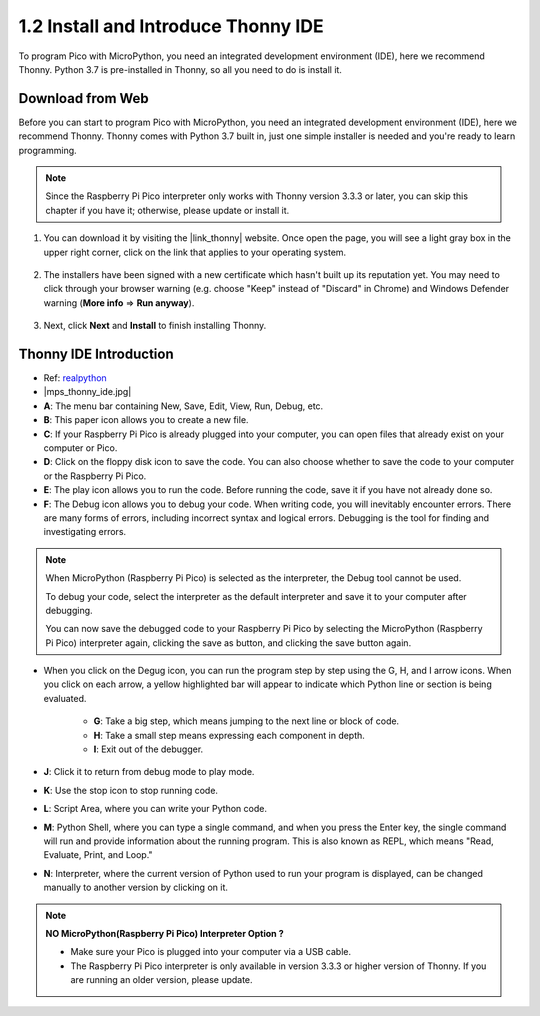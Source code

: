 .. _thonny_ide:

1.2 Install and Introduce Thonny IDE
=======================================

To program Pico with MicroPython, you need an integrated development environment (IDE), here we recommend Thonny. Python 3.7 is pre-installed in Thonny, so all you need to do is install it.

Download from Web
------------------------

Before you can start to program Pico with MicroPython, you need an integrated development environment (IDE), here we recommend Thonny. Thonny comes with Python 3.7 built in, just one simple installer is needed and you're ready to learn programming.


.. note::

    Since the Raspberry Pi Pico interpreter only works with Thonny version 3.3.3 or later, you can skip this chapter if you have it; otherwise, please update or install it.


#. You can download it by visiting the |link_thonny| website. Once open the page, you will see a light gray box in the upper right corner, click on the link that applies to your operating system.

    .. image:: img/download_thonny.png


#. The installers have been signed with a new certificate which hasn't built up its reputation yet. You may need to click through your browser warning (e.g. choose "Keep" instead of "Discard" in Chrome) and Windows Defender warning (**More info** ⇒ **Run anyway**).

    .. image:: img/install_thonny1.png

#. Next, click **Next** and **Install** to finish installing Thonny.

    .. image:: img/install_thonny6.png

Thonny IDE Introduction
----------------------------------

* Ref: `realpython <https://realpython.com/micropython/>`_
* 
    |mps_thonny_ide.jpg|

* **A**: The menu bar containing New, Save, Edit, View, Run, Debug, etc.
* **B**: This paper icon allows you to create a new file.
* **C**: If your Raspberry Pi Pico is already plugged into your computer, you can open files that already exist on your computer or Pico.
* **D**: Click on the floppy disk icon to save the code. You can also choose whether to save the code to your computer or the Raspberry Pi Pico.
* **E**: The play icon allows you to run the code. Before running the code, save it if you have not already done so.
* **F**: The Debug icon allows you to debug your code. When writing code, you will inevitably encounter errors. There are many forms of errors, including incorrect syntax and logical errors. Debugging is the tool for finding and investigating errors.

.. note::

    When MicroPython (Raspberry Pi Pico) is selected as the interpreter, the Debug tool cannot be used. 
    
    To debug your code, select the interpreter as the default interpreter and save it to your computer after debugging.

    You can now save the debugged code to your Raspberry Pi Pico by selecting the MicroPython (Raspberry Pi Pico) interpreter again, clicking the save as button, and clicking the save button again. 

* When you click on the Degug icon, you can run the program step by step using the G, H, and I arrow icons. When you click on each arrow, a yellow highlighted bar will appear to indicate which Python line or section is being evaluated.

    * **G**: Take a big step, which means jumping to the next line or block of code.  
    * **H**: Take a small step means expressing each component in depth.  
    * **I**: Exit out of the debugger.  
* **J**: Click it to return from debug mode to play mode.
* **K**: Use the stop icon to stop running code. 
* **L**: Script Area, where you can write your Python code.
* **M**: Python Shell, where you can type a single command, and when you press the Enter key, the single command will run and provide information about the running program. This is also known as REPL, which means "Read, Evaluate, Print, and Loop."
* **N**: Interpreter, where the current version of Python used to run your program is displayed, can be changed manually to another version by clicking on it.

.. note::

   **NO MicroPython(Raspberry Pi Pico) Interpreter Option ?**

   * Make sure your Pico is plugged into your computer via a USB cable.
   * The Raspberry Pi Pico interpreter is only available in version 3.3.3 or higher version of Thonny. If you are running an older version, please update.
